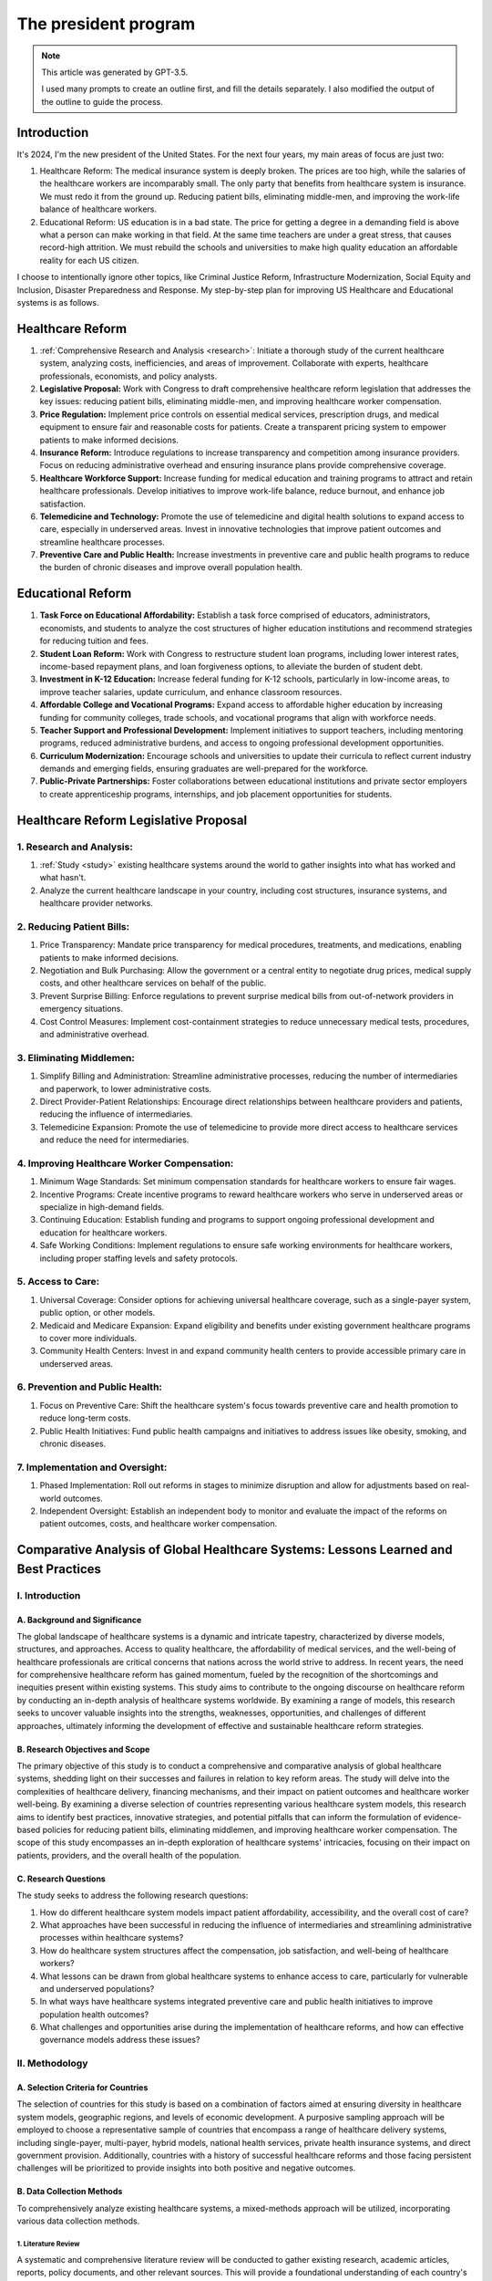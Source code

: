 The president program
=====================

.. note::

    This article was generated by GPT-3.5.

    I used many prompts to create an outline first, and fill the details separately.
    I also modified the output of the outline to guide the process.

Introduction
------------

It's 2024, I'm the new president of the United States. For the next four
years, my main areas of focus are just two:

#. Healthcare Reform: The medical insurance system is deeply broken. The
   prices are too high, while the salaries of the healthcare workers are
   incomparably small. The only party that benefits from healthcare
   system is insurance. We must redo it from the ground up. Reducing
   patient bills, eliminating middle-men, and improving the work-life
   balance of healthcare workers.
#. Educational Reform: US education is in a bad state. The price for
   getting a degree in a demanding field is above what a person can make
   working in that field. At the same time teachers are under a great
   stress, that causes record-high attrition. We must rebuild the
   schools and universities to make high quality education an affordable
   reality for each US citizen.

I choose to intentionally ignore other topics, like Criminal Justice
Reform, Infrastructure Modernization, Social Equity and Inclusion,
Disaster Preparedness and Response. My step-by-step plan for improving
US Healthcare and Educational systems is as follows.

.. _h.3n2geraydm0j:

Healthcare Reform
-----------------

#. :ref:`Comprehensive Research and Analysis <research>`: Initiate a thorough study of
   the current healthcare system, analyzing costs, inefficiencies, and
   areas of improvement. Collaborate with experts, healthcare
   professionals, economists, and policy analysts.
#. **Legislative Proposal:** Work with Congress to draft comprehensive
   healthcare reform legislation that addresses the key issues: reducing
   patient bills, eliminating middle-men, and improving healthcare
   worker compensation.
#. **Price Regulation:** Implement price controls on essential medical
   services, prescription drugs, and medical equipment to ensure fair
   and reasonable costs for patients. Create a transparent pricing
   system to empower patients to make informed decisions.
#. **Insurance Reform:** Introduce regulations to increase transparency
   and competition among insurance providers. Focus on reducing
   administrative overhead and ensuring insurance plans provide
   comprehensive coverage.
#. **Healthcare Workforce Support:** Increase funding for medical
   education and training programs to attract and retain healthcare
   professionals. Develop initiatives to improve work-life balance,
   reduce burnout, and enhance job satisfaction.
#. **Telemedicine and Technology:** Promote the use of telemedicine and
   digital health solutions to expand access to care, especially in
   underserved areas. Invest in innovative technologies that improve
   patient outcomes and streamline healthcare processes.
#. **Preventive Care and Public Health:** Increase investments in
   preventive care and public health programs to reduce the burden of
   chronic diseases and improve overall population health.

.. _h.di0hsj21fis:

Educational Reform
------------------

#. **Task Force on Educational Affordability:** Establish a task force
   comprised of educators, administrators, economists, and students to
   analyze the cost structures of higher education institutions and
   recommend strategies for reducing tuition and fees.
#. **Student Loan Reform:** Work with Congress to restructure student
   loan programs, including lower interest rates, income-based repayment
   plans, and loan forgiveness options, to alleviate the burden of
   student debt.
#. **Investment in K-12 Education:** Increase federal funding for K-12
   schools, particularly in low-income areas, to improve teacher
   salaries, update curriculum, and enhance classroom resources.
#. **Affordable College and Vocational Programs:** Expand access to
   affordable higher education by increasing funding for community
   colleges, trade schools, and vocational programs that align with
   workforce needs.
#. **Teacher Support and Professional Development:** Implement
   initiatives to support teachers, including mentoring programs,
   reduced administrative burdens, and access to ongoing professional
   development opportunities.
#. **Curriculum Modernization:** Encourage schools and universities to
   update their curricula to reflect current industry demands and
   emerging fields, ensuring graduates are well-prepared for the
   workforce.
#. **Public-Private Partnerships:** Foster collaborations between
   educational institutions and private sector employers to create
   apprenticeship programs, internships, and job placement opportunities
   for students.

.. _h.x6qnmbiae59e:

Healthcare Reform Legislative Proposal
--------------------------------------

.. _research:

1. Research and Analysis:
~~~~~~~~~~~~~~~~~~~~~~~~~

#. :ref:`Study <study>` existing healthcare systems around the world to gather insights
   into what has worked and what hasn't.
#. Analyze the current healthcare landscape in your country, including
   cost structures, insurance systems, and healthcare provider networks.

.. _h.red6fsem1v7u:

2. Reducing Patient Bills:
~~~~~~~~~~~~~~~~~~~~~~~~~~

#. Price Transparency: Mandate price transparency for medical
   procedures, treatments, and medications, enabling patients to make
   informed decisions.
#. Negotiation and Bulk Purchasing: Allow the government or a central
   entity to negotiate drug prices, medical supply costs, and other
   healthcare services on behalf of the public.
#. Prevent Surprise Billing: Enforce regulations to prevent surprise
   medical bills from out-of-network providers in emergency situations.
#. Cost Control Measures: Implement cost-containment strategies to
   reduce unnecessary medical tests, procedures, and administrative
   overhead.

.. _h.5psi9a9plapu:

3. Eliminating Middlemen:
~~~~~~~~~~~~~~~~~~~~~~~~~

#. Simplify Billing and Administration: Streamline administrative
   processes, reducing the number of intermediaries and paperwork, to lower
   administrative costs.
#. Direct Provider-Patient Relationships: Encourage direct
   relationships between healthcare providers and patients, reducing the
   influence of intermediaries.
#. Telemedicine Expansion: Promote the use of telemedicine to provide
   more direct access to healthcare services and reduce the need for
   intermediaries.

.. _h.f5ptt9ebjaht:

4. Improving Healthcare Worker Compensation:
~~~~~~~~~~~~~~~~~~~~~~~~~~~~~~~~~~~~~~~~~~~~

#. Minimum Wage Standards: Set minimum compensation standards for
   healthcare workers to ensure fair wages.
#. Incentive Programs: Create incentive programs to reward healthcare
   workers who serve in underserved areas or specialize in high-demand
   fields.
#. Continuing Education: Establish funding and programs to support
   ongoing professional development and education for healthcare workers.
#. Safe Working Conditions: Implement regulations to ensure safe
   working environments for healthcare workers, including proper staffing
   levels and safety protocols.

.. _h.cuhtwidqa9w7:

5. Access to Care:
~~~~~~~~~~~~~~~~~~

#. Universal Coverage: Consider options for achieving universal
   healthcare coverage, such as a single-payer system, public option, or
   other models.
#. Medicaid and Medicare Expansion: Expand eligibility and benefits
   under existing government healthcare programs to cover more individuals.
#. Community Health Centers: Invest in and expand community health
   centers to provide accessible primary care in underserved areas.

.. _h.rl6sujsvnf05:

6. Prevention and Public Health:
~~~~~~~~~~~~~~~~~~~~~~~~~~~~~~~~

#. Focus on Preventive Care: Shift the healthcare system's focus
   towards preventive care and health promotion to reduce long-term costs.
#. Public Health Initiatives: Fund public health campaigns and
   initiatives to address issues like obesity, smoking, and chronic
   diseases.

.. _h.37pxtj7l150w:

7. Implementation and Oversight:
~~~~~~~~~~~~~~~~~~~~~~~~~~~~~~~~

#. Phased Implementation: Roll out reforms in stages to minimize
   disruption and allow for adjustments based on real-world outcomes.
#. Independent Oversight: Establish an independent body to monitor
   and evaluate the impact of the reforms on patient outcomes, costs, and
   healthcare worker compensation.

.. _study:

Comparative Analysis of Global Healthcare Systems: Lessons Learned and Best Practices
-------------------------------------------------------------------------------------

I. Introduction
~~~~~~~~~~~~~~~

A. Background and Significance
""""""""""""""""""""""""""""""

The global landscape of healthcare systems is a dynamic and intricate tapestry, characterized by diverse models, structures, and approaches. Access to quality healthcare, the affordability of medical services, and the well-being of healthcare professionals are critical concerns that nations across the world strive to address. In recent years, the need for comprehensive healthcare reform has gained momentum, fueled by the recognition of the shortcomings and inequities present within existing systems. This study aims to contribute to the ongoing discourse on healthcare reform by conducting an in-depth analysis of healthcare systems worldwide. By examining a range of models, this research seeks to uncover valuable insights into the strengths, weaknesses, opportunities, and challenges of different approaches, ultimately informing the development of effective and sustainable healthcare reform strategies.

B. Research Objectives and Scope
""""""""""""""""""""""""""""""""

The primary objective of this study is to conduct a comprehensive and comparative analysis of global healthcare systems, shedding light on their successes and failures in relation to key reform areas. The study will delve into the complexities of healthcare delivery, financing mechanisms, and their impact on patient outcomes and healthcare worker well-being. By examining a diverse selection of countries representing various healthcare system models, this research aims to identify best practices, innovative strategies, and potential pitfalls that can inform the formulation of evidence-based policies for reducing patient bills, eliminating middlemen, and improving healthcare worker compensation. The scope of this study encompasses an in-depth exploration of healthcare systems' intricacies, focusing on their impact on patients, providers, and the overall health of the population.

C. Research Questions
"""""""""""""""""""""

The study seeks to address the following research questions:

#. How do different healthcare system models impact patient affordability, accessibility, and the overall cost of care?
#. What approaches have been successful in reducing the influence of intermediaries and streamlining administrative processes within healthcare systems?
#. How do healthcare system structures affect the compensation, job satisfaction, and well-being of healthcare workers?
#. What lessons can be drawn from global healthcare systems to enhance access to care, particularly for vulnerable and underserved populations?
#. In what ways have healthcare systems integrated preventive care and public health initiatives to improve population health outcomes?
#. What challenges and opportunities arise during the implementation of healthcare reforms, and how can effective governance models address these issues?

II. Methodology
~~~~~~~~~~~~~~~

A. Selection Criteria for Countries
"""""""""""""""""""""""""""""""""""

The selection of countries for this study is based on a combination of factors aimed at ensuring diversity in healthcare system models, geographic regions, and levels of economic development. A purposive sampling approach will be employed to choose a representative sample of countries that encompass a range of healthcare delivery systems, including single-payer, multi-payer, hybrid models, national health services, private health insurance systems, and direct government provision. Additionally, countries with a history of successful healthcare reforms and those facing persistent challenges will be prioritized to provide insights into both positive and negative outcomes.

B. Data Collection Methods
""""""""""""""""""""""""""

To comprehensively analyze existing healthcare systems, a mixed-methods approach will be utilized, incorporating various data collection methods.

1. Literature Review
''''''''''''''''''''

A systematic and comprehensive literature review will be conducted to gather existing research, academic articles, reports, policy documents, and other relevant sources. This will provide a foundational understanding of each country's healthcare system, historical context, policy evolution, key challenges, and notable achievements.

2. Case Studies
'''''''''''''''

In-depth case studies will be conducted for a select group of countries that represent diverse healthcare models. These case studies will involve a thorough examination of healthcare infrastructure, funding mechanisms, service delivery models, regulatory frameworks, and patient outcomes. The case studies will offer rich qualitative insights into the functioning of each healthcare system, highlighting lessons learned, best practices, and areas needing improvement.

3. Key Informant Interviews
'''''''''''''''''''''''''''

Semi-structured interviews will be conducted with key informants, including policymakers, healthcare administrators, healthcare professionals, patient advocacy groups, and other relevant stakeholders in the selected countries. These interviews will provide firsthand perspectives on the successes, challenges, and dynamics of each healthcare system. Key informants will also shed light on the complexities of implementation, regulatory hurdles, and factors influencing healthcare worker compensation.

C. Data Analysis Techniques
"""""""""""""""""""""""""""

The collected data will be analyzed using a combination of qualitative and quantitative techniques to derive meaningful insights and comparisons.

1. Qualitative Comparative Analysis
'''''''''''''''''''''''''''''''''''

A qualitative comparative analysis (QCA) will be employed to identify patterns, relationships, and causal links within and across healthcare systems. QCA will allow for the identification of key factors contributing to the success or failure of healthcare reforms, shedding light on the nuanced interactions between various variables.

2. Quantitative Metrics Comparison
''''''''''''''''''''''''''''''''''

Quantitative metrics, such as healthcare expenditure per capita, healthcare outcomes (e.g., life expectancy, infant mortality), physician-to-patient ratios, and health insurance coverage rates, will be compiled and compared across selected countries. Statistical analysis will provide a quantitative understanding of the relative strengths and weaknesses of different healthcare models.

3. SWOT Analysis (Strengths, Weaknesses, Opportunities, Threats)
''''''''''''''''''''''''''''''''''''''''''''''''''''''''''''''''

A SWOT analysis will be conducted for each healthcare system, evaluating their internal strengths and weaknesses, as well as external opportunities and threats. This analysis will provide a comprehensive overview of each system's current state and its potential for addressing the reform objectives of reducing patient bills, eliminating middlemen, and improving healthcare worker compensation.

III. Healthcare System Models
~~~~~~~~~~~~~~~~~~~~~~~~~~~~~

A. Single-Payer Systems:
""""""""""""""""""""""""

Single-payer healthcare systems are characterized by a government-funded and administered approach to healthcare.
In these systems, a single public entity collects funds through taxes or other means and directly pays for healthcare services on behalf of all citizens.
This model is often praised for its potential to achieve universal coverage, streamline administrative costs, and negotiate lower drug and treatment prices due to its collective bargaining power.
Countries such as Canada and Taiwan have successfully implemented single-payer systems, resulting in high levels of access to care and reduced administrative complexities.
However, challenges can arise in terms of managing wait times for certain medical procedures and balancing cost control with adequate funding for quality healthcare services.

B. Multi-Payer Systems:
"""""""""""""""""""""""

Multi-payer healthcare systems involve a mix of public and private insurance providers.
These systems offer individuals the choice to opt for various private insurance plans alongside government-provided options.
Germany and Switzerland are examples of countries with successful multi-payer systems.
They emphasize competition among insurers to improve service quality and innovation.
Multi-payer systems often provide shorter wait times for elective procedures and specialized care.
However, the presence of multiple insurance entities can result in higher administrative costs and potentially unequal access to care based on socioeconomic factors.

C. Hybrid Models:
"""""""""""""""""

Hybrid healthcare systems combine elements of both single-payer and multi-payer systems, aiming to capitalize on the strengths of each approach.
France and Australia utilize hybrid models, where the government plays a significant role in financing and regulating healthcare, while private insurance options offer supplementary coverage for services not fully covered by the public system.
These systems often prioritize universal access to basic care while allowing individuals to seek additional coverage for more personalized or non-essential treatments.
Achieving the right balance between public and private involvement is crucial in these models to prevent inequities and ensure efficient resource allocation.

D. National Health Services (NHS) Models:
"""""""""""""""""""""""""""""""""""""""""

National Health Service models involve direct government ownership and provision of healthcare services.
The United Kingdom's NHS is a prominent example of this approach.
In NHS systems, the government owns and operates healthcare facilities, and healthcare providers are typically government employees.
This model allows for centralized control, standardization of care, and reduced administrative complexity.
However, challenges may arise in terms of long waiting times for certain procedures and potential limitations in choices for patients seeking specialized care.

E. Private Health Insurance Models:
"""""""""""""""""""""""""""""""""""

Private health insurance models rely on a predominantly market-driven approach, with private insurance companies playing a central role in providing coverage and managing healthcare services.
The United States is a notable example of a country with a primarily private health insurance model.
Private insurance models offer individuals a wide range of coverage options and fast access to medical services.
However, they can result in high administrative costs, coverage gaps, and the potential for unequal access to care based on financial means.

F. Direct Government Provision Models:
""""""""""""""""""""""""""""""""""""""

In direct government provision models, the government owns and operates healthcare facilities and employs healthcare workers to provide medical services directly to the public.
Cuba's healthcare system is an example of a direct government provision model.
This approach often prioritizes equitable access to care, preventive services, and community-based care delivery.
While direct government provision can lead to consistent and cost-effective care, challenges may arise in terms of resource allocation, technological advancements, and potential limitations in specialized care options.

IV. Case Studies
~~~~~~~~~~~~~~~~

A. Country A: Single-Payer Successes and Challenges
"""""""""""""""""""""""""""""""""""""""""""""""""""

1. Overview of System Structure:
Country A has established a single-payer healthcare system, which centralizes the financing and administration of healthcare services under a government-controlled entity. This system aims to provide comprehensive coverage to all citizens and residents, eliminating the need for private insurance. Medical services, including hospital care, outpatient treatments, and prescription medications, are funded through taxation and delivered through a network of public healthcare facilities and providers.

2. Achievements in Cost Control and Access:
Country A's single-payer system has demonstrated remarkable achievements in controlling healthcare costs and ensuring access to care. By eliminating the profit motive of private insurance companies and negotiating bulk purchasing of medications and medical supplies, the system has achieved significant cost savings. This has resulted in lower healthcare expenditures per capita compared to countries with multi-payer systems. Additionally, the system's universal coverage has led to improved health outcomes and reduced health disparities among different population groups.

3. Challenges in Funding and Service Delivery:
While Country A's single-payer system has shown success in cost control and access, challenges related to funding and service delivery persist. The government faces the ongoing task of balancing healthcare expenditures with available resources, leading to potential budget constraints. Waiting times for elective procedures and specialized care can be a concern due to high demand and limited resources. Efforts are ongoing to optimize resource allocation, improve service delivery efficiency, and address the potential for waitlist management.

B. Country B: Multi-Payer Innovation and Concerns
"""""""""""""""""""""""""""""""""""""""""""""""""

1. System Structure and Role of Private Insurance:
Country B has implemented a multi-payer healthcare system that combines public and private insurance options. Citizens have the choice to either enroll in a government-sponsored plan or opt for private insurance coverage. Private insurers play a significant role in expanding coverage options beyond the basic government plan, offering additional services and benefits.

2. Innovations in Service Delivery and Quality:
The multi-payer system in Country B has fostered competition and innovation in healthcare service delivery. Providers have incentives to offer high-quality care to attract patients from both public and private insurance plans. This competitive environment has led to the development of advanced medical technologies, specialized treatment centers, and efficient patient-centered care models.

3. Issues with Fragmentation and Inequality:
However, the presence of multiple payers has introduced challenges related to administrative complexity and fragmentation. Coordination between different insurance providers can lead to inefficiencies in claims processing and billing, affecting both patients and healthcare providers. Concerns about inequality have also arisen, as access to specialized care and certain treatments may vary based on the type of insurance coverage, potentially leading to disparities in health outcomes.

C. Country C: National Health Service Excellence and Limitations
""""""""""""""""""""""""""""""""""""""""""""""""""""""""""""""""

1. NHS Integration and Efficiency:
Country C operates a National Health Service (NHS) model, where healthcare services are provided and funded directly by the government. This centralized approach aims to achieve efficiency by minimizing administrative overhead and streamlining service delivery. The NHS provides a comprehensive range of medical services, and citizens have equitable access to care regardless of income.

2. Shortcomings in Waiting Times and Specialized Care:
While the NHS model in Country C excels in providing accessible and cost-effective primary care, challenges exist in managing waiting times for certain elective procedures and specialized treatments. High demand and limited resources can lead to longer waiting lists, potentially impacting patient satisfaction and timely interventions for certain medical conditions.

3. Strategies for Continuous Improvement:
Country C has undertaken various strategies to address limitations and enhance the NHS model. Investments in technology, data-driven decision-making, and capacity expansion have been implemented to reduce waiting times and ensure timely access to specialized care. Continuous efforts to optimize resource allocation and enhance healthcare worker training have contributed to ongoing improvements in service quality.

D. Country D: Private Insurance Emphasis and Affordability
""""""""""""""""""""""""""""""""""""""""""""""""""""""""""

1. Role of Private Insurers in Expanding Coverage:
In Country D, private health insurance plays a central role in expanding healthcare coverage beyond what the public system offers. While basic healthcare services are provided by the government, individuals can purchase private insurance to access additional benefits, specialized care, and shorter wait times for certain procedures.

2. Affordability Challenges and Equity Concerns:
Despite the benefits of private insurance coverage, affordability remains a concern for many citizens in Country D. Premiums, co-payments, and out-of-pocket expenses associated with private plans can pose financial barriers, potentially limiting access to certain healthcare services. Equity concerns arise as individuals with higher incomes are more likely to afford comprehensive private coverage, leading to disparities in access to specialized care.

3. Regulatory Approaches to Balance Competition and Access:
Country D employs regulatory measures to balance the competition between public and private insurers while ensuring equitable access to care. Government oversight focuses on setting pricing standards, defining minimum coverage requirements, and implementing mechanisms to prevent discriminatory practices. Continuous evaluation of the private insurance market is essential to ensure affordability and accessibility for all citizens.

V. Key Themes and Findings
~~~~~~~~~~~~~~~~~~~~~~~~~~

A. Universal Access to Care:
""""""""""""""""""""""""""""

Universal access to quality healthcare emerged as a pivotal theme across various healthcare system models.
Countries that prioritize this goal through mechanisms like single-payer systems or national health services demonstrated higher levels of equitable access to care, particularly for vulnerable populations.
However, challenges related to wait times for specialized treatments and shortages of healthcare professionals were observed.
Effective strategies included investment in community health centers, telemedicine expansion, and targeted workforce development initiatives to address access disparities.

B. Cost Containment Strategies:
"""""""""""""""""""""""""""""""

Effective cost containment strategies were identified as crucial for sustainable healthcare systems.
Countries employing comprehensive cost-control measures, such as negotiated drug pricing and standardized billing, achieved better cost-effectiveness while maintaining quality care.
Nonetheless, concerns over potential reduction in healthcare innovation and limited treatment options were noted.
A balance between cost containment and incentivizing medical breakthroughs was underscored as essential for long-term success.

C. Healthcare Worker Compensation and Satisfaction:
"""""""""""""""""""""""""""""""""""""""""""""""""""

The compensation and job satisfaction of healthcare workers significantly impacted the overall performance of healthcare systems.
Countries that ensured competitive compensation, career growth opportunities, and safe working conditions reported higher levels of healthcare worker satisfaction.
This translated to improved patient care, reduced turnover rates, and enhanced workforce stability.
Innovative models, such as profit-sharing arrangements and targeted incentives for underserved areas, were highlighted for their potential to enhance compensation and job satisfaction.

D. Patient Empowerment and Involvement:
"""""""""""""""""""""""""""""""""""""""

Healthcare systems that fostered patient empowerment and involvement demonstrated improved patient outcomes and higher satisfaction rates.
Engaged patients were more likely to adhere to treatment plans, make informed decisions, and actively participate in their own care.
Strategies that promoted patient education, shared decision-making, and patient-centered care models contributed to this positive trend.
However, ensuring effective communication channels and addressing disparities in health literacy remained challenges to be addressed.

E. Administrative Efficiency and Streamlining:
""""""""""""""""""""""""""""""""""""""""""""""

Administrative efficiency and streamlining of healthcare processes were instrumental in reducing bureaucratic burdens and improving patient experiences.
Countries that simplified administrative procedures, standardized electronic health records, and implemented centralized data systems reported reduced paperwork, shorter wait times, and enhanced coordination among healthcare providers.
Balancing administrative simplicity with data privacy and security concerns emerged as a key consideration for successful implementation.

F. Technological Integration and Innovation:
""""""""""""""""""""""""""""""""""""""""""""

Technological integration and innovation played a transformative role in shaping modern healthcare systems.
Countries that embraced telemedicine, electronic health records, and data analytics demonstrated enhanced care coordination, faster diagnosis, and improved treatment outcomes.
However, challenges related to interoperability, data sharing, and the digital divide highlighted the need for comprehensive strategies to ensure equitable access to healthcare technologies.
Collaborative public-private partnerships and investment in digital infrastructure were highlighted as effective approaches to drive technological advancements.

VII. Implications for Healthcare Reform
~~~~~~~~~~~~~~~~~~~~~~~~~~~~~~~~~~~~~~~

A. Policy Recommendations for Reducing Patient Bills:
"""""""""""""""""""""""""""""""""""""""""""""""""""""

To address the challenge of high patient bills, healthcare reform should consider implementing comprehensive price transparency regulations that require healthcare providers to disclose the cost of medical procedures and treatments upfront.
Negotiation of drug prices at a national level or through collective bargaining can help lower medication costs.
In addition, exploring alternative payment models, such as bundled payments and value-based reimbursement, can incentivize cost-effective and high-quality care while reducing the financial burden on patients.

B. Policy Recommendations for Eliminating Middlemen:
""""""""""""""""""""""""""""""""""""""""""""""""""""

To streamline the healthcare system and eliminate unnecessary intermediaries, reform efforts should focus on simplifying billing and administrative processes.
Implementing standardized electronic health record systems and digital billing platforms can reduce administrative overhead and ensure smoother interactions between healthcare providers and patients.
Furthermore, fostering direct provider-patient relationships and promoting the use of telemedicine can help bypass unnecessary middlemen and improve access to care.

C. Policy Recommendations for Improving Healthcare Worker Compensation:
"""""""""""""""""""""""""""""""""""""""""""""""""""""""""""""""""""""""

Enhancing healthcare worker compensation and job satisfaction requires a multi-pronged approach.
Policy recommendations include establishing minimum wage standards for healthcare workers, particularly those in direct patient care roles.
Creating financial incentives for healthcare professionals working in underserved areas or critical specialties can help address workforce shortages.
Moreover, implementing career development programs, continuing education opportunities, and prioritizing workplace safety are essential to attract and retain skilled healthcare workers.

D. Considerations for Enhancing Access to Care:
"""""""""""""""""""""""""""""""""""""""""""""""

Achieving universal access to care necessitates the exploration of different healthcare system models.
Policy recommendations may involve expanding Medicaid and Medicare eligibility to cover more individuals, and considering a public option to provide an alternative to private insurance.
Investing in community health centers and incentivizing the establishment of healthcare facilities in underserved regions can help improve geographic access to care.
Additionally, incorporating telemedicine and mobile clinics can bridge gaps in access, especially in remote areas.

E. Frameworks for Preventive Care and Public Health Integration:
""""""""""""""""""""""""""""""""""""""""""""""""""""""""""""""""

To integrate preventive care and public health initiatives into healthcare reform, policy recommendations should focus on incentivizing primary care providers to emphasize preventive services.
Establishing partnerships between healthcare providers, schools, and community organizations can facilitate health education and promote healthy lifestyles from an early age.
Furthermore, allocating funding for public health campaigns and community outreach programs can target specific health issues, reduce disease burden, and ultimately lower healthcare costs over the long term.

VIII. Conclusion
~~~~~~~~~~~~~~~~

A. Summary of Key Findings:
"""""""""""""""""""""""""""

This comprehensive study of global healthcare systems has illuminated critical insights into the complexities of healthcare reform.
Across various models, the pursuit of universal access to care emerged as a foundational principle for effective and equitable healthcare systems.
Cost containment strategies, which balance financial sustainability with innovation, were pivotal for long-term success.
Moreover, the well-being of healthcare workers and patient engagement were found to be mutually reinforcing elements for quality care delivery.
Administrative efficiency, technological integration, and preventive care were identified as key enablers of a modernized healthcare system.
These findings collectively underscore the interconnectedness of these themes and the need for a holistic approach to reform.

B. Importance of Contextual Adaptation:
"""""""""""""""""""""""""""""""""""""""

It is important to recognize that no one-size-fits-all solution exists in healthcare reform.
The success of healthcare system models is heavily influenced by the unique socio-cultural, economic, and political contexts of each country.
As policymakers embark on the journey of reform, it is crucial to carefully adapt and tailor strategies to suit the specific needs and challenges of the local population.
Flexibility and an openness to experimentation will be vital to navigate the complexities of healthcare reform and ensure sustainable, patient-centered outcomes.

C. Future Research Directions:
""""""""""""""""""""""""""""""

While this study provides valuable insights, it also highlights areas for future research and exploration.
Deeper analyses of the economic implications of various healthcare reform strategies, including their effects on healthcare spending and GDP, could offer valuable insights for policymakers.
Moreover, investigating the potential impacts of emerging technologies, such as artificial intelligence and genomics, on healthcare delivery and patient outcomes warrants further attention.
Additionally, research focusing on the implementation challenges and strategies for overcoming resistance to reform can provide valuable guidance for policymakers seeking to drive meaningful change.
